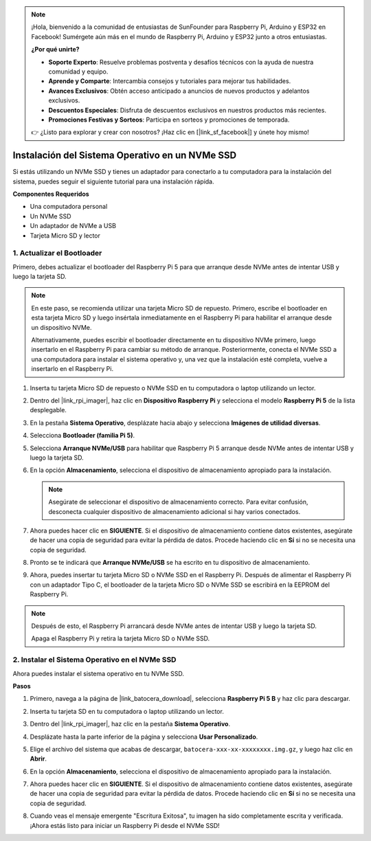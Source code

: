 .. note::

    ¡Hola, bienvenido a la comunidad de entusiastas de SunFounder para Raspberry Pi, Arduino y ESP32 en Facebook! Sumérgete aún más en el mundo de Raspberry Pi, Arduino y ESP32 junto a otros entusiastas.

    **¿Por qué unirte?**

    - **Soporte Experto**: Resuelve problemas postventa y desafíos técnicos con la ayuda de nuestra comunidad y equipo.
    - **Aprende y Comparte**: Intercambia consejos y tutoriales para mejorar tus habilidades.
    - **Avances Exclusivos**: Obtén acceso anticipado a anuncios de nuevos productos y adelantos exclusivos.
    - **Descuentos Especiales**: Disfruta de descuentos exclusivos en nuestros productos más recientes.
    - **Promociones Festivas y Sorteos**: Participa en sorteos y promociones de temporada.

    👉 ¿Listo para explorar y crear con nosotros? ¡Haz clic en [|link_sf_facebook|] y únete hoy mismo!

.. _instalar_en_nvme_ubuntu:

Instalación del Sistema Operativo en un NVMe SSD
===================================================

Si estás utilizando un NVMe SSD y tienes un adaptador para conectarlo a tu computadora para la instalación del sistema, puedes seguir el siguiente tutorial para una instalación rápida.

**Componentes Requeridos**

* Una computadora personal
* Un NVMe SSD
* Un adaptador de NVMe a USB
* Tarjeta Micro SD y lector

.. _actualizar_bootloader:

1. Actualizar el Bootloader
-----------------------------------

Primero, debes actualizar el bootloader del Raspberry Pi 5 para que arranque desde NVMe antes de intentar USB y luego la tarjeta SD.

.. raw:: html

    <iframe width="700" height="500" src="https://www.youtube.com/embed/tCKTgAeWIjc?start=47&end=95&si=xbmsWGBvCWefX01T" title="Reproductor de video de YouTube" frameborder="0" allow="accelerometer; autoplay; clipboard-write; encrypted-media; gyroscope; picture-in-picture; web-share" referrerpolicy="strict-origin-when-cross-origin" allowfullscreen></iframe>


.. note::

    En este paso, se recomienda utilizar una tarjeta Micro SD de repuesto. Primero, escribe el bootloader en esta tarjeta Micro SD y luego insértala inmediatamente en el Raspberry Pi para habilitar el arranque desde un dispositivo NVMe.
    
    Alternativamente, puedes escribir el bootloader directamente en tu dispositivo NVMe primero, luego insertarlo en el Raspberry Pi para cambiar su método de arranque. Posteriormente, conecta el NVMe SSD a una computadora para instalar el sistema operativo y, una vez que la instalación esté completa, vuelve a insertarlo en el Raspberry Pi.

#. Inserta tu tarjeta Micro SD de repuesto o NVMe SSD en tu computadora o laptop utilizando un lector.

#. Dentro del |link_rpi_imager|, haz clic en **Dispositivo Raspberry Pi** y selecciona el modelo **Raspberry Pi 5** de la lista desplegable.

   .. image:: img/os_choose_device_pi5.png
      :width: 90%

#. En la pestaña **Sistema Operativo**, desplázate hacia abajo y selecciona **Imágenes de utilidad diversas**.

   .. image:: img/nvme_misc.png
      :width: 90%
   
#. Selecciona **Bootloader (familia Pi 5)**.

   .. image:: img/nvme_bootloader.png
      :width: 90%
      

#. Selecciona **Arranque NVMe/USB** para habilitar que Raspberry Pi 5 arranque desde NVMe antes de intentar USB y luego la tarjeta SD.

   .. image:: img/nvme_nvme_boot.png
      :width: 90%
      


#. En la opción **Almacenamiento**, selecciona el dispositivo de almacenamiento apropiado para la instalación.

   .. note::

      Asegúrate de seleccionar el dispositivo de almacenamiento correcto. Para evitar confusión, desconecta cualquier dispositivo de almacenamiento adicional si hay varios conectados.

   .. image:: img/os_choose_sd.png
      :width: 90%
      

#. Ahora puedes hacer clic en **SIGUIENTE**. Si el dispositivo de almacenamiento contiene datos existentes, asegúrate de hacer una copia de seguridad para evitar la pérdida de datos. Procede haciendo clic en **Sí** si no se necesita una copia de seguridad.

   .. image:: img/os_continue.png
      :width: 90%
      

#. Pronto se te indicará que **Arranque NVMe/USB** se ha escrito en tu dispositivo de almacenamiento.

   .. image:: img/nvme_boot_finish.png
      :width: 90%
      

#. Ahora, puedes insertar tu tarjeta Micro SD o NVMe SSD en el Raspberry Pi. Después de alimentar el Raspberry Pi con un adaptador Tipo C, el bootloader de la tarjeta Micro SD o NVMe SSD se escribirá en la EEPROM del Raspberry Pi.

.. note::

    Después de esto, el Raspberry Pi arrancará desde NVMe antes de intentar USB y luego la tarjeta SD. 
    
    Apaga el Raspberry Pi y retira la tarjeta Micro SD o NVMe SSD.


2. Instalar el Sistema Operativo en el NVMe SSD
-----------------------------------------------------

Ahora puedes instalar el sistema operativo en tu NVMe SSD.

**Pasos**

#. Primero, navega a la página de |link_batocera_download|, selecciona **Raspberry Pi 5 B** y haz clic para descargar.

   .. image:: img/batocera_download.png
      :width: 90%
      

#. Inserta tu tarjeta SD en tu computadora o laptop utilizando un lector.

#. Dentro del |link_rpi_imager|, haz clic en la pestaña **Sistema Operativo**.

   .. image:: img/os_choose_os.png
      :width: 90%
      
#. Desplázate hasta la parte inferior de la página y selecciona **Usar Personalizado**.

   .. image:: img/batocera_os_use_custom.png
      :width: 90%
      

#. Elige el archivo del sistema que acabas de descargar, ``batocera-xxx-xx-xxxxxxxx.img.gz``, y luego haz clic en **Abrir**.

   .. image:: img/batocera_os_choose.png
      :width: 90%
      

#. En la opción **Almacenamiento**, selecciona el dispositivo de almacenamiento apropiado para la instalación.

   .. image:: img/nvme_ssd_storage.png
      :width: 90%
      


#. Ahora puedes hacer clic en **SIGUIENTE**. Si el dispositivo de almacenamiento contiene datos existentes, asegúrate de hacer una copia de seguridad para evitar la pérdida de datos. Procede haciendo clic en **Sí** si no se necesita una copia de seguridad.

   .. image:: img/nvme_erase.png
      :width: 90%
      

#. Cuando veas el mensaje emergente "Escritura Exitosa", tu imagen ha sido completamente escrita y verificada. ¡Ahora estás listo para iniciar un Raspberry Pi desde el NVMe SSD!

